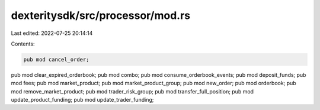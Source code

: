 dexteritysdk/src/processor/mod.rs
=================================

Last edited: 2022-07-25 20:14:14

Contents:

.. code-block:: rs

    pub mod cancel_order;
pub mod clear_expired_orderbook;
pub mod combo;
pub mod consume_orderbook_events;
pub mod deposit_funds;
pub mod fees;
pub mod market_product;
pub mod market_product_group;
pub mod new_order;
pub mod orderbook;
pub mod remove_market_product;
pub mod trader_risk_group;
pub mod transfer_full_position;
pub mod update_product_funding;
pub mod update_trader_funding;


